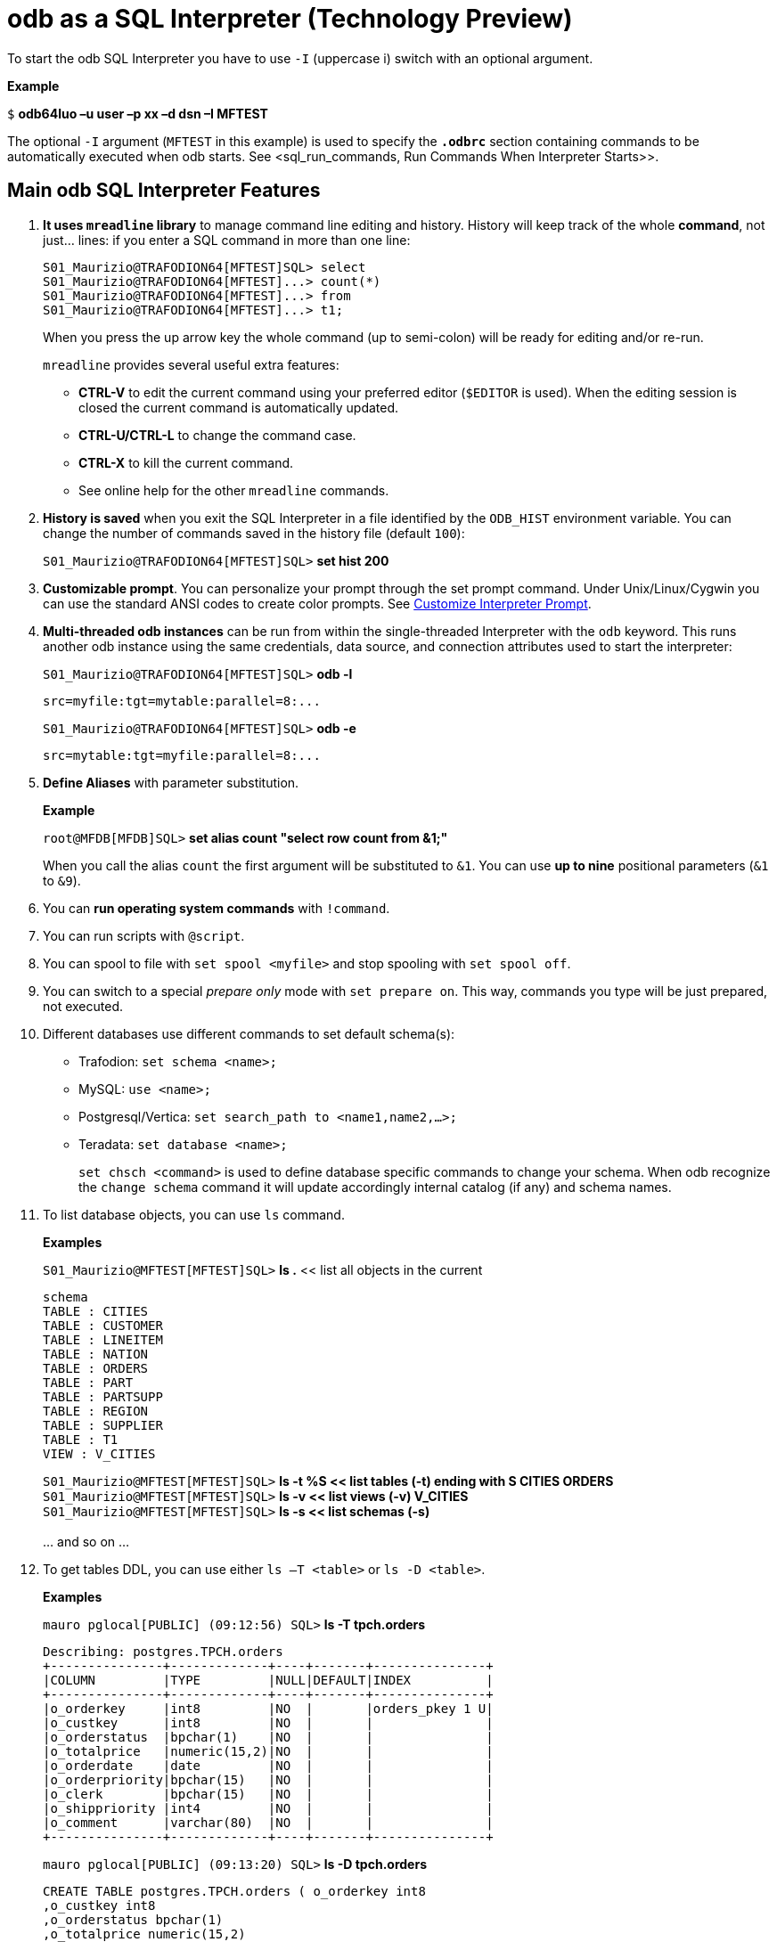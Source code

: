 ////
/**
* @@@ START COPYRIGHT @@@
*
* Licensed to the Apache Software Foundation (ASF) under one
* or more contributor license agreements.  See the NOTICE file
* distributed with this work for additional information
* regarding copyright ownership.  The ASF licenses this file
* to you under the Apache License, Version 2.0 (the
* "License"); you may not use this file except in compliance
* with the License.  You may obtain a copy of the License at
*
*   http://www.apache.org/licenses/LICENSE-2.0
*
* Unless required by applicable law or agreed to in writing,
* software distributed under the License is distributed on an
* "AS IS" BASIS, WITHOUT WARRANTIES OR CONDITIONS OF ANY
* KIND, either express or implied.  See the License for the
* specific language governing permissions and limitations
* under the License.
*
* @@@ END COPYRIGHT @@@
  */
////

= odb as a SQL Interpreter (Technology Preview)

To start the odb SQL Interpreter you have to use `-I` (uppercase i) switch with an optional argument.

*Example*

====
`$` *odb64luo –u user –p xx –d dsn –I MFTEST*
====

The optional `-I` argument (`MFTEST` in this example) is used to specify the `*.odbrc*` section containing
commands to be automatically executed when odb starts. See <sql_run_commands, Run Commands When Interpreter Starts>>.

== Main odb SQL Interpreter Features

1. *It uses `mreadline` library* to manage command line editing and history. History will keep track of
the whole *command*, not just… lines: if you enter a SQL command in more than one line:
+
====
[source,sql]
----
S01_Maurizio@TRAFODION64[MFTEST]SQL> select
S01_Maurizio@TRAFODION64[MFTEST]...> count(*)
S01_Maurizio@TRAFODION64[MFTEST]...> from
S01_Maurizio@TRAFODION64[MFTEST]...> t1;
----
====
+
When you press the up arrow key the whole command (up to semi-colon) will be ready for editing and/or re-run.
+
`mreadline` provides several useful extra features:
+
* *CTRL-V* to edit the current command using your preferred editor (`$EDITOR` is used). When the editing session is closed the current
command is automatically updated.
* *CTRL-U/CTRL-L* to change the command case.
* *CTRL-X* to kill the current command.
* See online help for the other `mreadline` commands.
+
<<<
2. *History is saved* when you exit the SQL Interpreter in a file identified by the `ODB_HIST` environment variable.
You can change the number of commands saved in the history file (default `100`):
+
====
`S01_Maurizio@TRAFODION64[MFTEST]SQL>` *set hist 200*
====

3. *Customizable prompt*. You can personalize your prompt through the set prompt command.
Under Unix/Linux/Cygwin you can use the standard ANSI codes to create color prompts.
See <<sql_custom_prompt, Customize Interpreter Prompt>>.

4. *Multi-threaded odb instances* can be run from within the single-threaded Interpreter with the `odb` keyword.
This runs another odb instance using the same credentials, data source, and connection attributes used to start the interpreter:
+
====
`S01_Maurizio@TRAFODION64[MFTEST]SQL>` *odb -l* 
```
src=myfile:tgt=mytable:parallel=8:...
```
`S01_Maurizio@TRAFODION64[MFTEST]SQL>` *odb -e* 
```
src=mytable:tgt=myfile:parallel=8:...
```
====

5.  *Define Aliases* with parameter substitution.
+
*Example*
+
====
`root@MFDB[MFDB]SQL>` *set alias count "select row count from &1;"*
====
+
When you call the alias `count` the first argument will be substituted to `&1`.
You can use *up to nine* positional parameters (`&1` to `&9`).

6.  You can *run operating system commands* with `!command`.
7.  You can run scripts with `@script`.
8.  You can spool to file with `set spool <myfile>` and stop spooling with `set spool off`.
9.  You can switch to a special _prepare only_ mode with `set prepare on`. This way, commands you type
will be just prepared, not executed.
+
<<<

10.  Different databases use different commands to set default schema(s):
* Trafodion: `set schema <name>;`
* MySQL: `use <name>;`
* Postgresql/Vertica: `set search_path to <name1,name2,…>;`
* Teradata: `set database <name>;`
+
`set chsch <command>` is used to define database specific commands to change your schema. When odb recognize the
`change schema` command it will update accordingly internal catalog (if any) and schema names.
11.  To list database objects, you can use `ls` command.
+
*Examples*
+
====
`S01_Maurizio@MFTEST[MFTEST]SQL>` *ls .* << list all objects in the current
[source,sql]
----
schema
TABLE : CITIES
TABLE : CUSTOMER
TABLE : LINEITEM
TABLE : NATION
TABLE : ORDERS
TABLE : PART
TABLE : PARTSUPP
TABLE : REGION
TABLE : SUPPLIER
TABLE : T1
VIEW : V_CITIES
----
`S01_Maurizio@MFTEST[MFTEST]SQL>` *ls -t %S << list tables (-t) ending with S CITIES ORDERS* +
`S01_Maurizio@MFTEST[MFTEST]SQL>` *ls -v << list views (-v) V_CITIES* +
`S01_Maurizio@MFTEST[MFTEST]SQL>` *ls -s << list schemas (-s)* +
 +
... and so on ...
====
+
<<<
12.  To get tables DDL, you can use either `ls –T <table>` or `ls -D <table>`.
+
*Examples*
+
====
`mauro pglocal[PUBLIC] (09:12:56) SQL>` *ls -T tpch.orders*
[source,sql]
----
Describing: postgres.TPCH.orders
+---------------+-------------+----+-------+---------------+
|COLUMN         |TYPE         |NULL|DEFAULT|INDEX          |
+---------------+-------------+----+-------+---------------+
|o_orderkey     |int8         |NO  |       |orders_pkey 1 U|
|o_custkey      |int8         |NO  |       |               |
|o_orderstatus  |bpchar(1)    |NO  |       |               |
|o_totalprice   |numeric(15,2)|NO  |       |               |
|o_orderdate    |date         |NO  |       |               |
|o_orderpriority|bpchar(15)   |NO  |       |               |
|o_clerk        |bpchar(15)   |NO  |       |               |
|o_shippriority |int4         |NO  |       |               |
|o_comment      |varchar(80)  |NO  |       |               |
+---------------+-------------+----+-------+---------------+
----
`mauro pglocal[PUBLIC] (09:13:20) SQL>` *ls -D tpch.orders*
[source,sql]
----
CREATE TABLE postgres.TPCH.orders ( o_orderkey int8
,o_custkey int8
,o_orderstatus bpchar(1)
,o_totalprice numeric(15,2)
,o_orderdate date
,o_orderpriority bpchar(15)
,o_clerk bpchar(15)
,o_shippriority int4
,o_comment varchar(80)
,primary key (o_orderkey)
);
----
====

13.  You can *define your own variables* or use odb internal variables or environment variables directly from the Interpreter.
+
<<<
14.  You can `set pad fit` to *_automatically shrink CHAR/VARCHAR fields in order to fit one record in one line_*.
Line length is defined through `set scols #`. Each record will be printed in one line truncating the length of CHAR/VARCHAR
fields proportionally to their original display size length. In case of field truncation a `>` character will be printed
at the end of the truncated string.
+
*Example*
+
====
`MFELICI [MAURIZIO] (03:30:32) SQL>` *select [first 5] * from part;*
```
P_PARTKEY|P_NAME                         |P_MFGR         |P_BRAND|P_TYPE         | P_SIZE   |P_CONTAINER|P_RETAILPRICE|P_COMMENT
---------+-------------------------------+---------------+-------+---------------+----------+-------+----------------+--------------
33       |maroon beige mint cyan peru    |Manufacturer#2>|Brand#>|ECONOMY PLATED>|        16|LG PKG>|          933.03|ly eve
39       |rose dodger lace peru floral   |Manufacturer#5>|Brand#>|SMALLPOLISHED> |        43|JUMBO >|          939.03|se slowly abo>
60       |sky burnished salmon navajo hot|Manufacturer#1>|Brand#>|LARGE POLISHED>|        27|JUMBO >|          960.06| integ
81       |misty salmon cornflower dark f>|Manufacturer#5>|Brand#>|ECONOMY BRUSHE>|        21|MED BA>|          981.08|ove the furious
136      |cornsilk blush powder tan rose |Manufacturer#2>|Brand#>|SMALL PLATED S>|         2|WRAP B>|         1036.13|kages print c>
```
====

15. You can `set plm` to print one field per row. This is useful when you have to carefully analyze few records.
+
*Example*
+
====
`MFELICI [MAURIZIO] (03:38:12) SQL>` *set plm on* +
`MFELICI [MAURIZIO] (03:38:12) SQL>` *select &#42; from part where p_partkey =136;*
```
P_PARTKEY    136
P_NAME      :cornsilk blush powder tan rose P_MFGR :Manufacturer#2
P_BRAND     :Brand#22
P_TYPE      :SMALL PLATED STEEL
P_SIZE       2
P_CONTAINER :WRAP BAG P_RETAILPRICE:1036.13
P_COMMENT   :kages print carefully
```
====

16. Check the rest on your own.

<<<
=== odb SQL Interpreter help

====
`mauro pglocal[PUBLIC] (06:51:20) SQL>` *help*
```
All the following are case insensitive:
  h | help                : print this help
  i | info                : print database info
  q | quit                : exit SQL Interpreter
  c | connect { no | [user[/pswd][;opts;...] (re/dis)connect using previous or new user
  odb odb_command         : will run an odb instance using the same DSN/credentials
  ls -[type] [pattern]    : list objects. Type=(t)ables, (v)iews, s(y)nonyns, (s)chemas
                          : (c)atalogs, syst(e)m tables, (l)ocal temp, (g)lobal temp
                          : (m)at views, (M)mat view groups, (a)lias, (A)ll object types
                          : (D)table DDL, (T)table desc
  print <string>          : print <string>
  !cmd                    : execute the operating system cmd
  @file [&0]... [&9]      : execute the sql script in file
  set                     : show all settings
  set alias [name] [cmd|-]: show/set/change/delete aliases
  set chsch [cmd]         : show/set change schema command
  set cols [#cols]        : show/set ls number of columns
  set cwd [<directory>]   : show/set current working directory
  set drs [on|off]        : show/enable/disable describe result set mode
  set fs [<char>]         : show/set file field separator
  set hist [#lines]       : show/set lines saved in the history file
  set maxfetch [#rows]    : show/set max lines to be fetched (-1 = unlimited)
  set nocatalog [on|off]  : show/enable/disable "no catalog" database mode)
  set nocatnull [on|off]  : show/enable/disable "no catalog as null" database mode)
  set noschema [on|off]   : show/enable/disable "no schema" database mode)
  set nullstr [<string>]  : show/set string used to display NULLs (* to make it Null)
  set pad [fit|full|off]  : show/set column padding
  set param name [value|-]: show/set/change/delete a parameter
  set pcn [on|off]        : show/enable/disable printing column names
  set plm [on|off]        : show/enable/disable print list mode (one col/row)
  set prepare [on|off]    : show/enable/disable 'prepare only' mode
  set prompt [string]     : show/set prompt string
  set query_timeout [s]   : show/set query timeout in seconds (def = 0 no timeout)
  set quiet [cmd|res|all|off] : show/enable/disable quiet mode
  set rowset [#]          : show/set rowset used to fetch rows
  set soe [on|off]        : show/enable/disable Stop On Error mode
  set spool [<file>|off]  : show/enable/disable spooling output on <file>
  <SQL statement>;        : everything ending with ';' is sent to the database
mreadline keys:
  Control-A  : move to beginning of line      Control-P  : history Previous
  Control-E  : move to end of line            Up Arrow   : history Previous
  Control-B  : move cursor Back               Control-N  : history Next
  Left Arrow : move cursor Back               Down Arrow : history Next
  Control-F  : move cursor Forward            Control-W  : history List
  Right Arrow: move cursor Forward            Control-R  : Redraw
  Control-D  : input end (exit) - DEL right   Control-V  : Edit current line
  Control-L  : Lowercase Line                 Control-X  : Kill line
  Control-U  : Uppercase Line #               Control-G  : load history entry #
```
====

<<<
[[sql_run_commands]]
== Run Commands When the Interpreter Starts

When the odb SQL Interpreter starts it looks for the *_Initialization File_*.
This Initialization File is made of *_Sections_* containing the commands to be executed.

To find the Initialization File, odb checks the `ODB_INI` environment variable. If this variable is not set,
then odb looks for a file named `.odbrc` (*nix) or `_odbrc` (Windows) under your HOME directory.

The *_Initialization File_* contains *_Sections_* identified by names between square brackets.
For example, the following section is named `MFTEST`:

====
```
[MFTEST]
set pcn on
set pad fit
set fs |
set cols 3 30
set editor "vim -n --noplugin"
set efile /home/felici/.odbedit.sql set prompt "%U %D [%S] (%T) %M> "
set alias count "select row count from &1;"
set alias size "select sum(current_eof) from table (disk label statistics (&1) );" 
set alias ll "select left(object_name, 40) as object_name, sum(row_count) as nrows, 
count(partition_num) as Nparts, sum(current_eof) as eof from table(disk label statistics( 
using (select * from (get tables in schema &catalog.&schema, no header, return full names) 
s(b) ))) group by object_name order by object_name;"
set schema TRAFODION.MAURIZIO;
```
====

the odb SQL Interpreter automatically runs all commands in the section identified by the `-I` argument (for example `-I MFTEST`).
A section named `DEFAULT` will be executed when `-I` has no arguments.

<<<
[[sql_custom_prompt]]
== Customizing the Interpreter Prompt

You can define your prompt through the `set prompt` command when running the SQL Interpreter. `set prompt` can be
executed interactively or included in your (`$ODB_INI`) *_Initialization File_*. `set prompt` recognizes and expands
the following variables:

* `*%U*` -> User name
* `*%D*` -> Data Source name
* `*%S*` -> Schema name
* `*%T*` -> Current Time
* `*%M*` -> odb mode:
+
`SQL` when running sql commands
+
`PRE` if you're in "prepare only" mode
+
`SPO` if you are spooling output somewhere
+
`NDC` (No Database Connection)

*Example*

====
*set prompt "Prompt for %U connected via %D to %S in %M mode > "*
====

Generates the following prompt:

====
`Prompt for S01_Maurizio connected via CIV to CIV03 in SQL mode >`
====

Under Cygwin, Unix and Linux (and probably under Windows too using ANSI.SYS driver - not tested),
you can use standard ANSI escape color codes.

<<<
*Example*

====
*set prompt "\^A^[[01;32m\^A%U@%D^A\^[[01;34m^A[%S]\^A^[[00m\	^A (%T) %M> "*
====

Where:

1. *^A* is a _real_ Control-A (ASCII 001 and 002) before and after each color code sequence.
2. *^[* is a _real_ Escape Character. The meaning of the ANSI color codes are:
+
*^[[01;32m* -> green
+
*^[[01;34m* -> blue
+
*^[[00m* --> reset.

*Example Prompt*

image:{images}/sql_ansi_colors.jpg[image]
